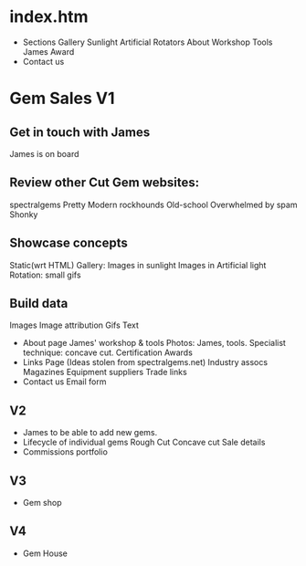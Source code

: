 * index.htm
  + Sections
    Gallery
     Sunlight
     Artificial
     Rotators
    About
     Workshop
     Tools
     James
      Award
  + Contact us

* Gem Sales V1
** Get in touch with James
    James is on board
** Review other Cut Gem websites:
    spectralgems
    Pretty
    Modern
    rockhounds
    Old-school
    Overwhelmed by spam
    Shonky
** Showcase concepts
    Static(wrt HTML) Gallery:
    Images in sunlight
    Images in Artificial light
    Rotation: small gifs     
** Build data
   Images
   Image attribution
   Gifs
   Text
 + About page
   James' workshop & tools
    Photos: James, tools.       
   Specialist technique: concave cut.
   Certification
   Awards
 + Links Page
   (Ideas stolen from spectralgems.net)
   Industry assocs
   Magazines
   Equipment suppliers
   Trade links
 + Contact us
   Email form
** V2
  + James to be able to add new gems.
  + Lifecycle of individual gems
    Rough
    Cut
    Concave cut
    Sale details
  + Commissions portfolio
     
** V3
   + Gem shop
** V4
   + Gem House

